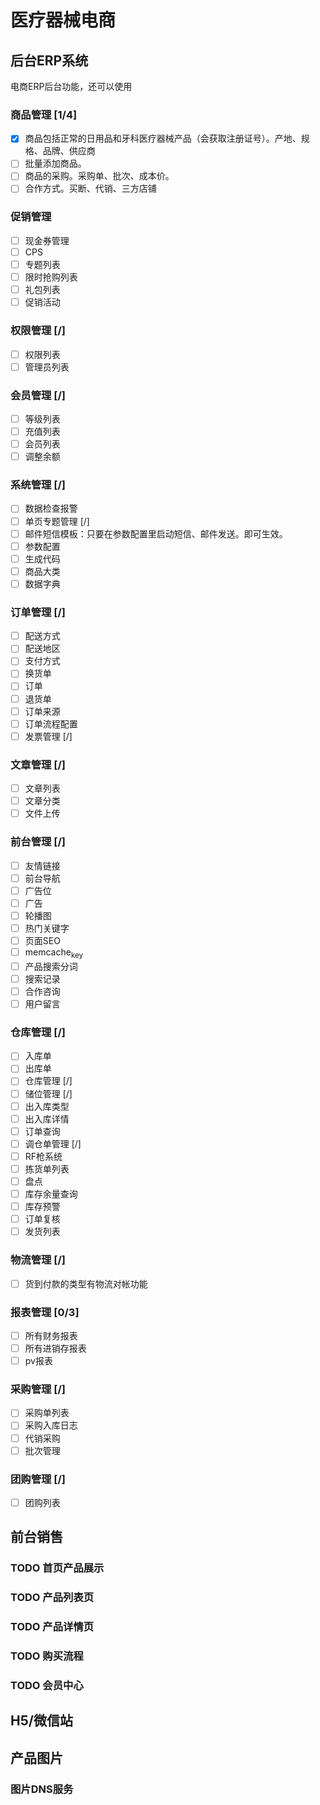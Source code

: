 * 医疗器械电商
** 后台ERP系统
电商ERP后台功能，还可以使用
*** 商品管理 [1/4]
- [X] 商品包括正常的日用品和牙科医疗器械产品（会获取注册证号）。产地、规格、品牌、供应商
- [ ] 批量添加商品。
- [ ] 商品的采购。采购单、批次、成本价。
- [ ] 合作方式。买断、代销、三方店铺

*** 促销管理
- [ ] 现金券管理
- [ ] CPS
- [ ] 专题列表
- [ ] 限时抢购列表
- [ ] 礼包列表
- [ ] 促销活动
*** 权限管理 [/]
- [ ] 权限列表
- [ ] 管理员列表
*** 会员管理 [/]
- [ ] 等级列表
- [ ] 充值列表
- [ ] 会员列表
- [ ] 调整余额
*** 系统管理 [/]
- [ ] 数据检查报警
- [ ] 单页专题管理 [/]
- [ ] 邮件短信模板：只要在参数配置里启动短信、邮件发送。即可生效。
- [ ] 参数配置
- [ ] 生成代码
- [ ] 商品大类
- [ ] 数据字典
*** 订单管理 [/]
- [ ] 配送方式
- [ ] 配送地区
- [ ] 支付方式
- [ ] 换货单
- [ ] 订单
- [ ] 退货单
- [ ] 订单来源
- [ ] 订单流程配置
- [ ] 发票管理 [/]
*** 文章管理 [/]
- [ ] 文章列表
- [ ] 文章分类
- [ ] 文件上传
*** 前台管理 [/]
- [ ] 友情链接
- [ ] 前台导航
- [ ] 广告位
- [ ] 广告
- [ ] 轮播图
- [ ] 热门关键字
- [ ] 页面SEO
- [ ] memcache_key
- [ ] 产品搜索分词
- [ ] 搜索记录
- [ ] 合作咨询
- [ ] 用户留言
*** 仓库管理 [/]
- [ ] 入库单
- [ ] 出库单
- [ ] 仓库管理 [/]
- [ ] 储位管理 [/]
- [ ] 出入库类型
- [ ] 出入库详情
- [ ] 订单查询
- [ ] 调仓单管理 [/]
- [ ] RF枪系统
- [ ] 拣货单列表
- [ ] 盘点
- [ ] 库存余量查询
- [ ] 库存预警
- [ ] 订单复核
- [ ] 发货列表
*** 物流管理 [/]
- [ ] 货到付款的类型有物流对帐功能
*** 报表管理 [0/3]
- [ ] 所有财务报表
- [ ] 所有进销存报表
- [ ] pv报表
*** 采购管理 [/]
- [ ] 采购单列表
- [ ] 采购入库日志
- [ ] 代销采购
- [ ] 批次管理 
*** 团购管理 [/]
- [ ] 团购列表
** 前台销售
*** TODO 首页产品展示
*** TODO 产品列表页
*** TODO 产品详情页
*** TODO 购买流程
*** TODO 会员中心
** H5/微信站
** 产品图片
*** 图片DNS服务

